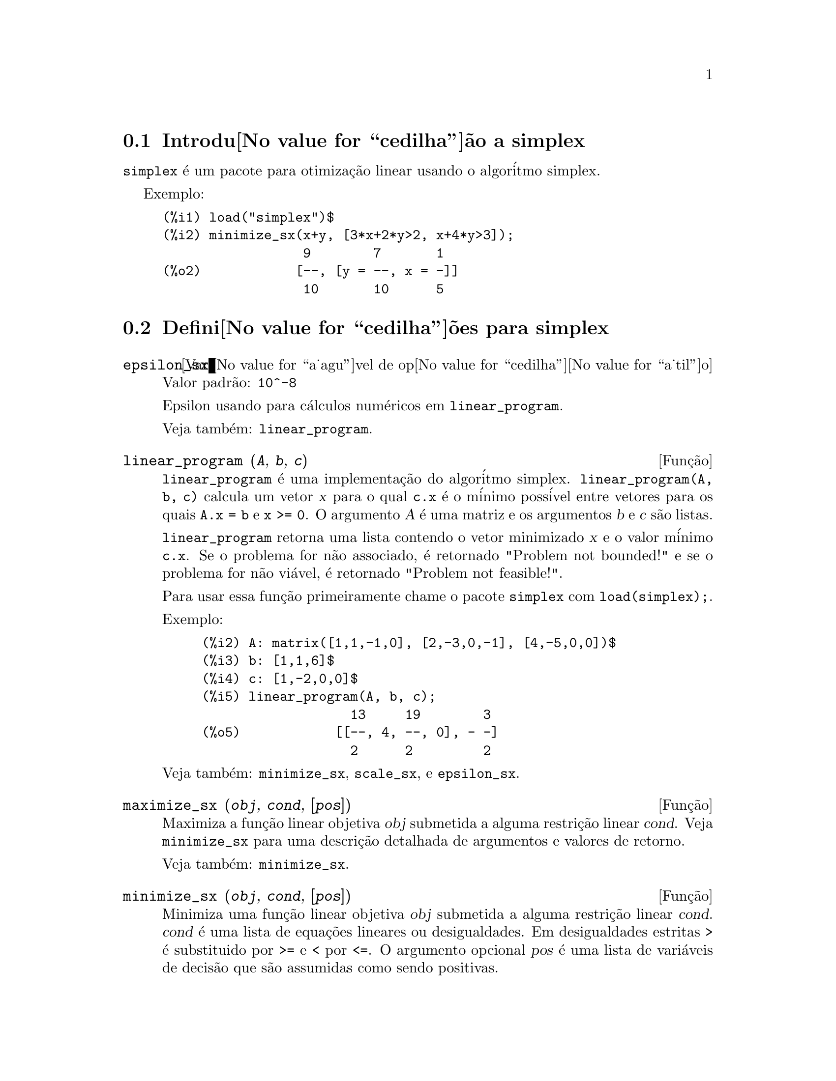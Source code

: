 @c Language: Brazilian Portuguese, Encoding: iso-8859-1
@c /simplex.texi/1.2/Mon May 15 07:55:16 2006//
@menu
* Introdu@value{cedilha}@~ao a simplex::
* Defini@value{cedilha}@~oes para simplex::
@end menu

@node Introdu@value{cedilha}@~ao a simplex, Defini@value{cedilha}@~oes para simplex, simplex, simplex
@section Introdu@value{cedilha}@~ao a simplex

@code{simplex} @'e um pacote para otimiza@,{c}@~ao linear usando o algor@'itmo simplex.

Exemplo:

@c ===beg===
@c load("simplex")$
@c minimize_sx(x+y, [3*x+2*y>2, x+4*y>3]);
@c ===end===
@example
(%i1) load("simplex")$
(%i2) minimize_sx(x+y, [3*x+2*y>2, x+4*y>3]);
                  9        7       1
(%o2)            [--, [y = --, x = -]]
                  10       10      5
@end example

@node Defini@value{cedilha}@~oes para simplex,  , Introdu@value{cedilha}@~ao a simplex, simplex
@section Defini@value{cedilha}@~oes para simplex

@defvr {Vari@value{a_agu}vel de op@value{cedilha}@value{a_til}o} epsilon_sx
Valor padr@~ao: @code{10^-8}

Epsilon usando para c@'alculos num@'ericos em @code{linear_program}.

Veja tamb@'em: @code{linear_program}.

@end defvr

@deffn {Fun@,{c}@~ao} linear_program (@var{A}, @var{b}, @var{c})

@code{linear_program} @'e uma implementa@,{c}@~ao do algor@'itmo simplex.
@code{linear_program(A, b, c)} calcula um vetor @var{x} para o qual @code{c.x} @'e o m@'inimo
poss@'ivel entre vetores para os quais @code{A.x = b} e @code{x >= 0}. O argumento
@var{A} @'e uma matriz e os argumentos @var{b} e @var{c} s@~ao listas.

@code{linear_program} retorna uma lista contendo o vetor minimizado @var{x} e o
valor m@'inimo @code{c.x}. Se o problema for n@~ao associado, @'e retornado "Problem not bounded!" e
se o problema for n@~ao vi@'avel, @'e retornado "Problem not feasible!".

Para usar essa fun@,{c}@~ao primeiramente chame o pacote @code{simplex} com @code{load(simplex);}.

Exemplo:

@c ===beg===
@c A: matrix([1,1,-1,0], [2,-3,0,-1], [4,-5,0,0])$
@c b: [1,1,6]$
@c c: [1,-2,0,0]$
@c linear_program(A, b, c);
@c ===end===
@example
(%i2) A: matrix([1,1,-1,0], [2,-3,0,-1], [4,-5,0,0])$
(%i3) b: [1,1,6]$
(%i4) c: [1,-2,0,0]$
(%i5) linear_program(A, b, c);
                   13     19        3
(%o5)            [[--, 4, --, 0], - -]
                   2      2         2
@end example

Veja tamb@'em: @code{minimize_sx}, @code{scale_sx}, e @code{epsilon_sx}.

@end deffn

@deffn {Fun@,{c}@~ao} maximize_sx (@var{obj}, @var{cond}, [@var{pos}])

Maximiza a fun@,{c}@~ao linear objetiva @var{obj} submetida a alguma restri@,{c}@~ao linear
@var{cond}. Veja @code{minimize_sx} para uma descri@,{c}@~ao detalhada de argumentos e valores de
retorno.


Veja tamb@'em: @code{minimize_sx}.

@end deffn

@deffn {Fun@,{c}@~ao} minimize_sx (@var{obj}, @var{cond}, [@var{pos}])

Minimiza uma fun@,{c}@~ao linear objetiva @var{obj} submetida a alguma restri@,{c}@~ao
linear @var{cond}. @var{cond} @'e uma lista de equa@,{c}@~oes lineares ou
desigualdades. Em desigualdades estritas @code{>} @'e  substituido por @code{>=}
e @code{<} por @code{<=}. O argumento opcional @var{pos} @'e uma lista de
vari@'aveis de decis@~ao que s@~ao assumidas como sendo positivas.

Se o m@'inimo existir, @code{minimize_sx} retorna uma lista que cont@'em
o menor valor da fun@,{c}@~ao objetiva e uma lista de valores de vari@'aveis de
decis@~ao para os quais o m@'inimo @'e alcan@,{c}ado. Se o problema for n@~ao associado,
@code{minimize_sx} retorna "Problem not bounded!" e se o problema for
n@~ao vi@'avel, @'e retornado "Ploblem not feasible!".

As vari@'aveis de decis@~ao n@~ao s@~ao assumidas para serem n@~ao negativas por padr@~ao. Se todas
as vari@'aveis de dicis@~ao forem n@~ao negativas, escolha @code{nonegative_sx} para @code{true}.
Se somente algumas das vari@'aveis de decis@~ao forem positivas, coloque-as ent@~ao no argumento
opcional @var{pos} (note que isso @'e mais eficiente que adicionar
restri@,{c}@~oes).

@code{minimize_sx} utiliza o algor@'itmo simplex que @'e implementado na fun@,{c}@~ao
@code{linear_program} do Maxima.

Para usar essa fun@,{c}@~ao primeiramente chame o pacote @code{simplex} com @code{load(simplex);}.

Exemplos:

@c ===beg===
@c minimize_sx(x+y, [3*x+y=0, x+2*y>2]);
@c minimize_sx(x+y, [3*x+y>0, x+2*y>2]), nonegative_sx=true;
@c minimize_sx(x+y, [3*x+y=0, x+2*y>2]), nonegative_sx=true;
@c minimize_sx(x+y, [3*x+y>0]);
@c ===end===
@example
(%i1) minimize_sx(x+y, [3*x+y=0, x+2*y>2]);
                      4       6        2
(%o1)                [-, [y = -, x = - -]]
                      5       5        5
(%i2) minimize_sx(x+y, [3*x+y>0, x+2*y>2]), nonegative_sx=true;
(%o2)                [1, [y = 1, x = 0]]
(%i3) minimize_sx(x+y, [3*x+y=0, x+2*y>2]), nonegative_sx=true;
(%o3)                Problem not feasible!
(%i4) minimize_sx(x+y, [3*x+y>0]);
(%o4)                Problem not bounded!
@end example


Veja tamb@'em: @code{maximize_sx}, @code{nonegative_sx}, @code{epsilon_sx}.

@end deffn

@defvr {Vari@value{a_agu}vel de op@value{cedilha}@value{a_til}o} nonegative_sx
Valor padr@~ao: @code{false}

Se @code{nonegative_sx} for verdadeiro (true) todas as vari@'aveis de decis@~ao para @code{minimize_sx}
e @code{maximize_sx} s@~ao assumidas para serem positivas.

Veja tamb@'em: @code{minimize_sx}.

@end defvr
